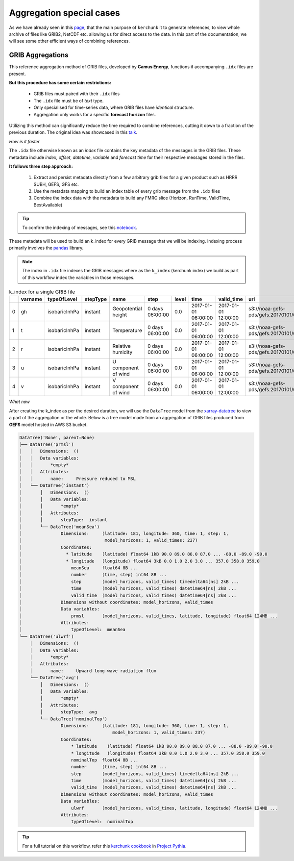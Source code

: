 Aggregation special cases
=============================

As we have already seen in this `page <https://fsspec.github.io/kerchunk/test_example.html#multi-file-jsons>`_,
that the main purpose of ``kerchunk`` it to generate references, to view whole archive
of files like GRIB2, NetCDF etc. allowing us for direct access to the data. In
this part of the documentation, we will see some other efficient ways of
combining references.

GRIB Aggregations
-----------------

This reference aggregation method of GRIB files, developed by **Camus Energy**, functions if
accompanying ``.idx`` files are present.

**But this procedure has some certain restrictions:**

  - GRIB files must paired with their ``.idx`` files
  - The ``.idx`` file must be of *text* type.
  - Only specialised for time-series data, where GRIB files
    have *identical* structure.
  - Aggregation only works for a specific **forecast horizon** files.

Utilizing this method can significantly reduce the time required to combine
references, cutting it down to a fraction of the previous duration. The original
idea was showcased in this `talk <https://discourse.pangeo.io/t/pangeo-showcase-optimizations-for-kerchunk-aggregation-and-zarr-i-o-at-scale-for-machine-learning/4074>`_.

*How is it faster*

The ``.idx`` file otherwise known as an *index* file contains the key
metadata of the messages in the GRIB files. These metadata include `index`, `offset`, `datetime`,
`variable` and `forecast time` for their respective messages stored in the files.

**It follows three step approach:**

  1. Extract and persist metadata directly from a few arbitrary grib
     files for a given product such as HRRR SUBH, GEFS, GFS etc.
  2. Use the metadata mapping to build an index table of every grib
     message from the ``.idx`` files
  3. Combine the index data with the metadata to build any FMRC
     slice (Horizon, RunTime, ValidTime, BestAvailable)

.. tip::
  To confirm the indexing of messages, see this `notebook <https://gist.github.com/Anu-Ra-g/efa01ad1c274c1bd1c14ee01666caa77>`_.

These metadata will be used to build an k_index for every GRIB message that we will be
indexing. Indexing process primarily involves the `pandas <https://pandas.pydata.org/>`_ library.

.. note::
    The index in ``.idx`` file indexes the GRIB messages where as the ``k_index`` (kerchunk index)
    we build as part of this workflow index the variables in those messages.

.. list-table:: k_index for a single GRIB file
   :header-rows: 1
   :widths: 5 10 15 10 20 15 10 20 20 30 10 10 10

   * -
     - varname
     - typeOfLevel
     - stepType
     - name
     - step
     - level
     - time
     - valid_time
     - uri
     - offset
     - length
     - inline_value
   * - 0
     - gh
     - isobaricInhPa
     - instant
     - Geopotential height
     - 0 days 06:00:00
     - 0.0
     - 2017-01-01 06:00:00
     - 2017-01-01 12:00:00
     - s3://noaa-gefs-pds/gefs.20170101/06/gec00.t06z...
     - 0
     - 47493
     - None
   * - 1
     - t
     - isobaricInhPa
     - instant
     - Temperature
     - 0 days 06:00:00
     - 0.0
     - 2017-01-01 06:00:00
     - 2017-01-01 12:00:00
     - s3://noaa-gefs-pds/gefs.20170101/06/gec00.t06z...
     - 47493
     - 19438
     - None
   * - 2
     - r
     - isobaricInhPa
     - instant
     - Relative humidity
     - 0 days 06:00:00
     - 0.0
     - 2017-01-01 06:00:00
     - 2017-01-01 12:00:00
     - s3://noaa-gefs-pds/gefs.20170101/06/gec00.t06z...
     - 66931
     - 10835
     - None
   * - 3
     - u
     - isobaricInhPa
     - instant
     - U component of wind
     - 0 days 06:00:00
     - 0.0
     - 2017-01-01 06:00:00
     - 2017-01-01 12:00:00
     - s3://noaa-gefs-pds/gefs.20170101/06/gec00.t06z...
     - 77766
     - 22625
     - None
   * - 4
     - v
     - isobaricInhPa
     - instant
     - V component of wind
     - 0 days 06:00:00
     - 0.0
     - 2017-01-01 06:00:00
     - 2017-01-01 12:00:00
     - s3://noaa-gefs-pds/gefs.20170101/06/gec00.t06z...
     - 100391
     - 20488
     - None


*What now*

After creating the k_index as per the desired duration, we will use the ``DataTree`` model
from the `xarray-datatree <https://xarray-datatree.readthedocs.io/en/latest/>`_ to view a
part of the aggregation or the whole. Below is a tree model made from an aggregation of
GRIB files produced from **GEFS** model hosted in AWS S3 bucket.

.. code-block:: bash

    DataTree('None', parent=None)
    ├── DataTree('prmsl')
    │   │   Dimensions:  ()
    │   │   Data variables:
    │   │       *empty*
    │   │   Attributes:
    │   │       name:     Pressure reduced to MSL
    │   └── DataTree('instant')
    │       │   Dimensions:  ()
    │       │   Data variables:
    │       │       *empty*
    │       │   Attributes:
    │       │       stepType:  instant
    │       └── DataTree('meanSea')
    │               Dimensions:     (latitude: 181, longitude: 360, time: 1, step: 1,
    │                                model_horizons: 1, valid_times: 237)
    │               Coordinates:
    │                 * latitude    (latitude) float64 1kB 90.0 89.0 88.0 87.0 ... -88.0 -89.0 -90.0
    │                 * longitude   (longitude) float64 3kB 0.0 1.0 2.0 3.0 ... 357.0 358.0 359.0
    │                   meanSea     float64 8B ...
    │                   number      (time, step) int64 8B ...
    │                   step        (model_horizons, valid_times) timedelta64[ns] 2kB ...
    │                   time        (model_horizons, valid_times) datetime64[ns] 2kB ...
    │                   valid_time  (model_horizons, valid_times) datetime64[ns] 2kB ...
    │               Dimensions without coordinates: model_horizons, valid_times
    │               Data variables:
    │                   prmsl       (model_horizons, valid_times, latitude, longitude) float64 124MB ...
    │               Attributes:
    │                   typeOfLevel:  meanSea
    └── DataTree('ulwrf')
        │   Dimensions:  ()
        │   Data variables:
        │       *empty*
        │   Attributes:
        │       name:     Upward long-wave radiation flux
        └── DataTree('avg')
            │   Dimensions:  ()
            │   Data variables:
            │       *empty*
            │   Attributes:
            │       stepType:  avg
            └── DataTree('nominalTop')
                    Dimensions:     (latitude: 181, longitude: 360, time: 1, step: 1,
                                        model_horizons: 1, valid_times: 237)
                    Coordinates:
                        * latitude    (latitude) float64 1kB 90.0 89.0 88.0 87.0 ... -88.0 -89.0 -90.0
                        * longitude   (longitude) float64 3kB 0.0 1.0 2.0 3.0 ... 357.0 358.0 359.0
                        nominalTop  float64 8B ...
                        number      (time, step) int64 8B ...
                        step        (model_horizons, valid_times) timedelta64[ns] 2kB ...
                        time        (model_horizons, valid_times) datetime64[ns] 2kB ...
                        valid_time  (model_horizons, valid_times) datetime64[ns] 2kB ...
                    Dimensions without coordinates: model_horizons, valid_times
                    Data variables:
                        ulwrf       (model_horizons, valid_times, latitude, longitude) float64 124MB ...
                    Attributes:
                        typeOfLevel:  nominalTop


.. tip::
    For a full tutorial on this workflow, refer this `kerchunk cookbook <https://projectpythia.org/kerchunk-cookbook/README.html>`_
    in `Project Pythia <https://projectpythia.org/>`_.

.. raw:: html

    <script data-goatcounter="https://kerchunk.goatcounter.com/count"
            async src="//gc.zgo.at/count.js"></script>
